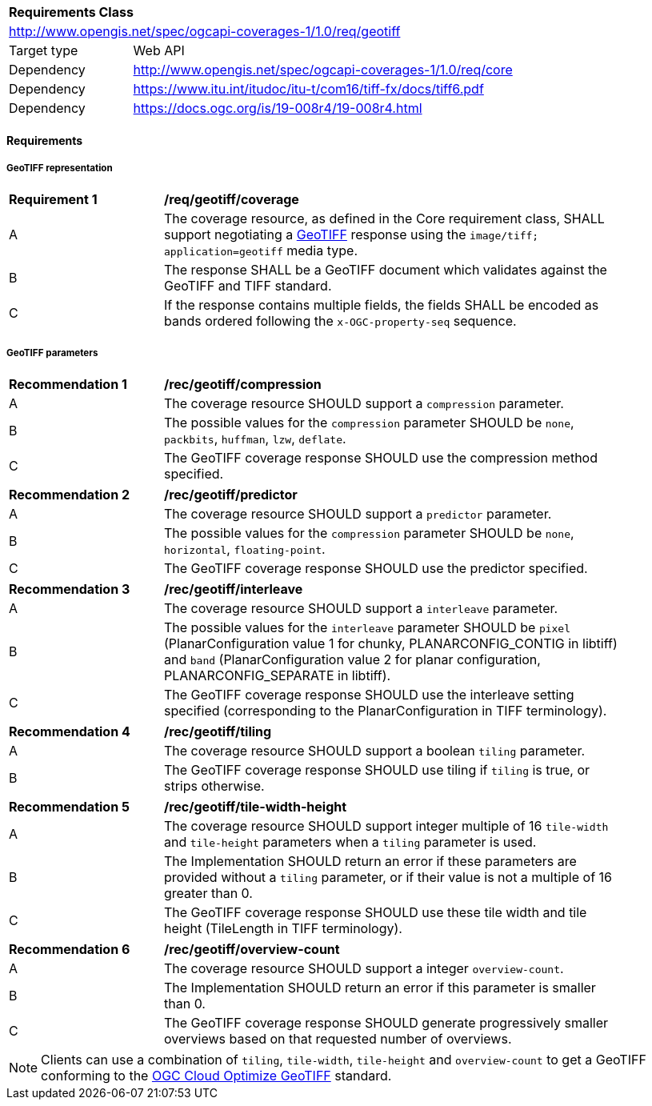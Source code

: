 [[rc_geotiff]]
[cols="1,4",width="90%"]
|===
2+|*Requirements Class*
2+|http://www.opengis.net/spec/ogcapi-coverages-1/1.0/req/geotiff
|Target type |Web API
|Dependency  |http://www.opengis.net/spec/ogcapi-coverages-1/1.0/req/core
|Dependency  |https://www.itu.int/itudoc/itu-t/com16/tiff-fx/docs/tiff6.pdf
|Dependency  |https://docs.ogc.org/is/19-008r4/19-008r4.html
|===

// [[GeoTIFF]] OGC 19-008: *OGC GeoTIFF Standard*, Version 1.1, http://docs.opengeospatial.org/is/19-008r4/19-008r4.html
// [[[TIFF_V6,TIFF V6.0]]], Adobe Developers Association: TIFF Specification Revision 6.0. (1992) https://www.itu.int/itudoc/itu-t/com16/tiff-fx/docs/tiff6.pdf[https://www.itu.int/itudoc/itu-t/com16/tiff-fx/docs/tiff6.pdf]

==== Requirements

[[requirements-class-geotiff-clause]]

===== GeoTIFF representation

[[req_geotiff_coverage]]
[width="90%",cols="2,6a"]
|===
^|*Requirement {counter:req-id}* |*/req/geotiff/coverage*
^|A |The coverage resource, as defined in the Core requirement class, SHALL support negotiating a https://docs.ogc.org/is/19-008r4/19-008r4.html[GeoTIFF] response using the `image/tiff; application=geotiff` media type.
^|B |The response SHALL be a GeoTIFF document which validates against the GeoTIFF and TIFF standard.
^|C |If the response contains multiple fields, the fields SHALL be encoded as bands ordered following the `x-OGC-property-seq` sequence.
|===

===== GeoTIFF parameters

[[rec_geotiff_compression]]
[width="90%",cols="2,6a"]
|===
^|*Recommendation {counter:rec-id}* |*/rec/geotiff/compression*
^|A |The coverage resource SHOULD support a `compression` parameter.
^|B |The possible values for the `compression` parameter SHOULD be `none`, `packbits`, `huffman`, `lzw`, `deflate`.
^|C |The GeoTIFF coverage response SHOULD use the compression method specified.
|===

[[rec_geotiff_predictor]]
[width="90%",cols="2,6a"]
|===
^|*Recommendation {counter:rec-id}* |*/rec/geotiff/predictor*
^|A |The coverage resource SHOULD support a `predictor` parameter.
^|B |The possible values for the `compression` parameter SHOULD be `none`, `horizontal`, `floating-point`.
^|C |The GeoTIFF coverage response SHOULD use the predictor specified.
|===

[[rec_geotiff_interleave]]
[width="90%",cols="2,6a"]
|===
^|*Recommendation {counter:rec-id}* |*/rec/geotiff/interleave*
^|A |The coverage resource SHOULD support a `interleave` parameter.
^|B |The possible values for the `interleave` parameter SHOULD be `pixel` (PlanarConfiguration value 1 for chunky, PLANARCONFIG_CONTIG in libtiff) and `band`
(PlanarConfiguration value 2 for planar configuration, PLANARCONFIG_SEPARATE in libtiff).
^|C |The GeoTIFF coverage response SHOULD use the interleave setting specified (corresponding to the PlanarConfiguration in TIFF terminology).
|===

[[rec_geotiff_tiling]]
[width="90%",cols="2,6a"]
|===
^|*Recommendation {counter:rec-id}* |*/rec/geotiff/tiling*
^|A |The coverage resource SHOULD support a boolean `tiling` parameter.
^|B |The GeoTIFF coverage response SHOULD use tiling if `tiling` is true, or strips otherwise.
|===

[[rec_geotiff_tile-height-width]]
[width="90%",cols="2,6a"]
|===
^|*Recommendation {counter:rec-id}* |*/rec/geotiff/tile-width-height*
^|A |The coverage resource SHOULD support integer multiple of 16 `tile-width` and `tile-height` parameters when a `tiling` parameter is used.
^|B |The Implementation SHOULD return an error if these parameters are provided without a `tiling` parameter, or if their value is not a multiple of 16 greater than 0.
^|C |The GeoTIFF coverage response SHOULD use these tile width and tile height (TileLength in TIFF terminology).
|===

[[rec_geotiff_overview-count]]
[width="90%",cols="2,6a"]
|===
^|*Recommendation {counter:rec-id}* |*/rec/geotiff/overview-count*
^|A |The coverage resource SHOULD support a integer `overview-count`.
^|B |The Implementation SHOULD return an error if this parameter is smaller than 0.
^|C |The GeoTIFF coverage response SHOULD generate progressively smaller overviews based on that requested number of overviews.
|===

NOTE: Clients can use a combination of `tiling`, `tile-width`, `tile-height` and `overview-count` to get a GeoTIFF conforming to the https://docs.ogc.org/is/21-026/21-026.html[OGC Cloud Optimize GeoTIFF] standard.
